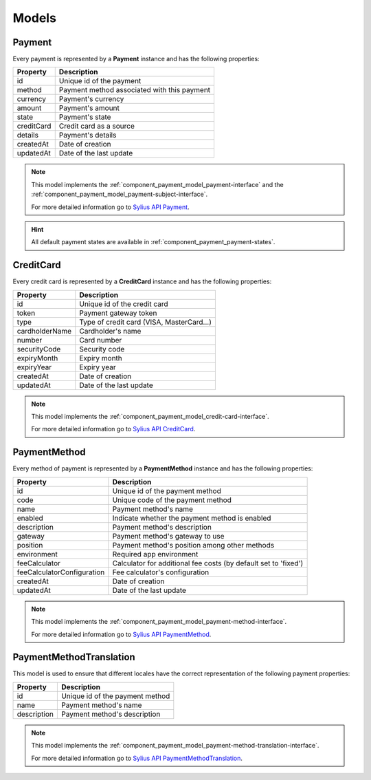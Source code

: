 Models
======

.. _component_payment_model_payment:

Payment
-------

Every payment is represented by a **Payment** instance and has the following properties:

+------------+---------------------------------------------+
| Property   | Description                                 |
+============+=============================================+
| id         | Unique id of the payment                    |
+------------+---------------------------------------------+
| method     | Payment method associated with this payment |
+------------+---------------------------------------------+
| currency   | Payment's currency                          |
+------------+---------------------------------------------+
| amount     | Payment's amount                            |
+------------+---------------------------------------------+
| state      | Payment's state                             |
+------------+---------------------------------------------+
| creditCard | Credit card as a source                     |
+------------+---------------------------------------------+
| details    | Payment's details                           |
+------------+---------------------------------------------+
| createdAt  | Date of creation                            |
+------------+---------------------------------------------+
| updatedAt  | Date of the last update                     |
+------------+---------------------------------------------+

.. note::
   This model implements the :ref:`component_payment_model_payment-interface`
   and the :ref:`component_payment_model_payment-subject-interface`.

   For more detailed information go to `Sylius API Payment`_.

.. _Sylius API Payment: http://api.sylius.org/Sylius/Component/Payment/Model/Payment.html

.. hint::
   All default payment states are available in :ref:`component_payment_payment-states`.

.. _component_payment_model_credit-card:

CreditCard
----------

Every credit card is represented by a **CreditCard** instance and has the following properties:

+----------------+-------------------------------------------+
| Property       | Description                               |
+================+===========================================+
| id             | Unique id of the credit card              |
+----------------+-------------------------------------------+
| token          | Payment gateway token                     |
+----------------+-------------------------------------------+
| type           | Type of credit card (VISA, MasterCard...) |
+----------------+-------------------------------------------+
| cardholderName | Cardholder's name                         |
+----------------+-------------------------------------------+
| number         | Card number                               |
+----------------+-------------------------------------------+
| securityCode   | Security code                             |
+----------------+-------------------------------------------+
| expiryMonth    | Expiry month                              |
+----------------+-------------------------------------------+
| expiryYear     | Expiry year                               |
+----------------+-------------------------------------------+
| createdAt      | Date of creation                          |
+----------------+-------------------------------------------+
| updatedAt      | Date of the last update                   |
+----------------+-------------------------------------------+

.. note::
   This model implements the :ref:`component_payment_model_credit-card-interface`.

   For more detailed information go to `Sylius API CreditCard`_.

.. _Sylius API CreditCard: http://api.sylius.org/Sylius/Component/Payment/Model/CreditCard.html

.. _component_payment_model_payment-method:

PaymentMethod
-------------

Every method of payment is represented by a **PaymentMethod** instance and has the following properties:

+----------------------------+-----------------------------------------------------------------+
| Property                   | Description                                                     |
+============================+=================================================================+
| id                         | Unique id of the payment method                                 |
+----------------------------+-----------------------------------------------------------------+
| code                       | Unique code of the payment method                               |
+----------------------------+-----------------------------------------------------------------+
| name                       | Payment method's name                                           |
+----------------------------+-----------------------------------------------------------------+
| enabled                    | Indicate whether the payment method is enabled                  |
+----------------------------+-----------------------------------------------------------------+
| description                | Payment method's description                                    |
+----------------------------+-----------------------------------------------------------------+
| gateway                    | Payment method's gateway to use                                 |
+----------------------------+-----------------------------------------------------------------+
| position                   | Payment method's position among other methods                   |
+----------------------------+-----------------------------------------------------------------+
| environment                | Required app environment                                        |
+----------------------------+-----------------------------------------------------------------+
| feeCalculator              | Calculator for additional fee costs (by default set to 'fixed') |
+----------------------------+-----------------------------------------------------------------+
| feeCalculatorConfiguration | Fee calculator's configuration                                  |
+----------------------------+-----------------------------------------------------------------+
| createdAt                  | Date of creation                                                |
+----------------------------+-----------------------------------------------------------------+
| updatedAt                  | Date of the last update                                         |
+----------------------------+-----------------------------------------------------------------+

.. note::
   This model implements the :ref:`component_payment_model_payment-method-interface`.

   For more detailed information go to `Sylius API PaymentMethod`_.

.. _Sylius API PaymentMethod: http://api.sylius.org/Sylius/Component/Payment/Model/PaymentMethod.html

.. _component_payment_model_payment-method-translation:

PaymentMethodTranslation
------------------------

This model is used to ensure that different locales have the
correct representation of the following payment properties:

+-------------+---------------------------------+
| Property    | Description                     |
+=============+=================================+
| id          | Unique id of the payment method |
+-------------+---------------------------------+
| name        | Payment method's name           |
+-------------+---------------------------------+
| description | Payment method's description    |
+-------------+---------------------------------+

.. note::
   This model implements the :ref:`component_payment_model_payment-method-translation-interface`.

   For more detailed information go to `Sylius API PaymentMethodTranslation`_.

.. _Sylius API PaymentMethodTranslation: http://api.sylius.org/Sylius/Component/Payment/Model/PaymentMethodTranslation.html
